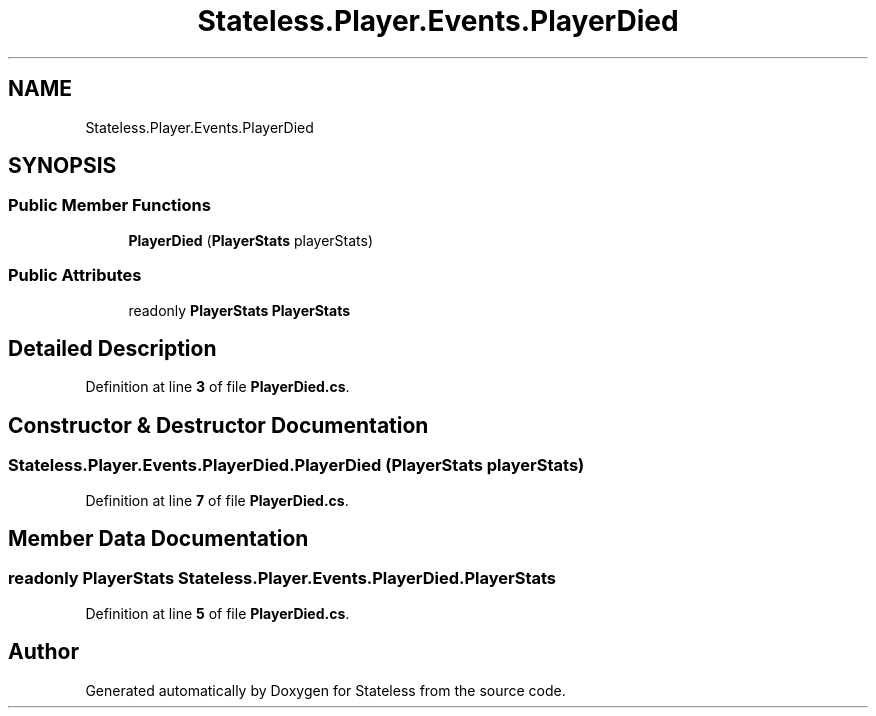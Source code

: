 .TH "Stateless.Player.Events.PlayerDied" 3 "Version 1.0.0" "Stateless" \" -*- nroff -*-
.ad l
.nh
.SH NAME
Stateless.Player.Events.PlayerDied
.SH SYNOPSIS
.br
.PP
.SS "Public Member Functions"

.in +1c
.ti -1c
.RI "\fBPlayerDied\fP (\fBPlayerStats\fP playerStats)"
.br
.in -1c
.SS "Public Attributes"

.in +1c
.ti -1c
.RI "readonly \fBPlayerStats\fP \fBPlayerStats\fP"
.br
.in -1c
.SH "Detailed Description"
.PP 
Definition at line \fB3\fP of file \fBPlayerDied\&.cs\fP\&.
.SH "Constructor & Destructor Documentation"
.PP 
.SS "Stateless\&.Player\&.Events\&.PlayerDied\&.PlayerDied (\fBPlayerStats\fP playerStats)"

.PP
Definition at line \fB7\fP of file \fBPlayerDied\&.cs\fP\&.
.SH "Member Data Documentation"
.PP 
.SS "readonly \fBPlayerStats\fP Stateless\&.Player\&.Events\&.PlayerDied\&.PlayerStats"

.PP
Definition at line \fB5\fP of file \fBPlayerDied\&.cs\fP\&.

.SH "Author"
.PP 
Generated automatically by Doxygen for Stateless from the source code\&.
